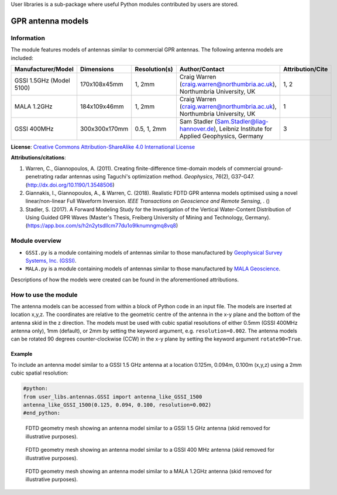 User libraries is a sub-package where useful Python modules contributed by users are stored.

******************
GPR antenna models
******************

Information
===========

The module features models of antennas similar to commercial GPR antennas. The following antenna models are included:

======================== ============= ============= ============================================================================================= ================
Manufacturer/Model       Dimensions    Resolution(s) Author/Contact                                                                                Attribution/Cite
======================== ============= ============= ============================================================================================= ================
GSSI 1.5GHz (Model 5100) 170x108x45mm  1, 2mm        Craig Warren (craig.warren@northumbria.ac.uk), Northumbria University, UK                     1, 2
MALA 1.2GHz              184x109x46mm  1, 2mm        Craig Warren (craig.warren@northumbria.ac.uk), Northumbria University, UK                     1
GSSI 400MHz              300x300x170mm 0.5, 1, 2mm   Sam Stadler (Sam.Stadler@liag-hannover.de), Leibniz Institute for Applied Geophysics, Germany 3
======================== ============= ============= ============================================================================================= ================

**License**: `Creative Commons Attribution-ShareAlike 4.0 International License <http://creativecommons.org/licenses/by-sa/4.0/>`_

**Attributions/citations**:

1. Warren, C., Giannopoulos, A. (2011). Creating finite-difference time-domain models of commercial ground-penetrating radar antennas using Taguchi's optimization method. *Geophysics*, 76(2), G37-G47. (http://dx.doi.org/10.1190/1.3548506)
2. Giannakis, I., Giannopoulos, A., & Warren, C. (2018). Realistic FDTD GPR antenna models optimised using a novel linear/non-linear Full Waveform Inversion. *IEEE Transactions on Geoscience and Remote Sensing*, . ()
3. Stadler, S. (2017). A Forward Modeling Study for the Investigation of the Vertical Water-Content Distribution of Using Guided GPR Waves (Master's Thesis, Freiberg University of Mining and Technology, Germany). (https://app.box.com/s/h2n2ytsdllcm77du1o9lknumngmq8vq8)

Module overview
===============

* ``GSSI.py`` is a module containing models of antennas similar to those manufactured by `Geophysical Survey Systems, Inc. (GSSI) <http://www.geophysical.com>`_.
* ``MALA.py`` is a module containing models of antennas similar to those manufactured by `MALA Geoscience <http://www.malags.com/>`_.

Descriptions of how the models were created can be found in the aforementioned attributions.

How to use the module
=====================

The antenna models can be accessed from within a block of Python code in an input file. The models are inserted at location x,y,z. The coordinates are relative to the geometric centre of the antenna in the x-y plane and the bottom of the antenna skid in the z direction. The models must be used with cubic spatial resolutions of either 0.5mm (GSSI 400MHz antenna only), 1mm (default), or 2mm by setting the keyword argument, e.g. ``resolution=0.002``. The antenna models can be rotated 90 degrees counter-clockwise (CCW) in the x-y plane by setting the keyword argument ``rotate90=True``.

Example
-------

To include an antenna model similar to a GSSI 1.5 GHz antenna at a location 0.125m, 0.094m, 0.100m (x,y,z) using a 2mm cubic spatial resolution:

.. code-block:: none

    #python:
    from user_libs.antennas.GSSI import antenna_like_GSSI_1500
    antenna_like_GSSI_1500(0.125, 0.094, 0.100, resolution=0.002)
    #end_python:

.. figure:: images/antenna_like_GSSI_1500.png
    :width: 600 px

    FDTD geometry mesh showing an antenna model similar to a GSSI 1.5 GHz antenna (skid removed for illustrative purposes).

.. figure:: images/antenna_like_GSSI_400.png
    :width: 600 px

    FDTD geometry mesh showing an antenna model similar to a GSSI 400 MHz antenna (skid removed for illustrative purposes).

.. figure:: images/antenna_like_MALA_1200.png
    :width: 600 px

    FDTD geometry mesh showing an antenna model similar to a MALA 1.2GHz antenna (skid removed for illustrative purposes).
